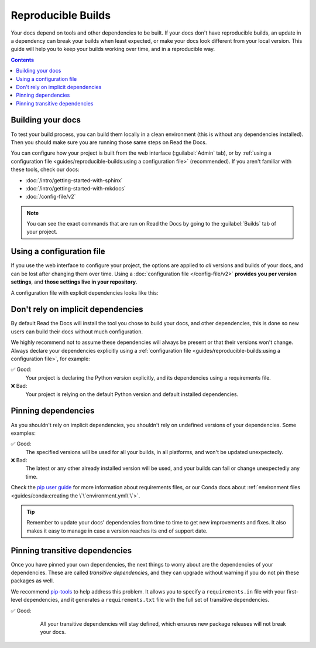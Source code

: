 Reproducible Builds
===================

Your docs depend on tools and other dependencies to be built.
If your docs don't have reproducible builds,
an update in a dependency can break your builds when least expected,
or make your docs look different from your local version.
This guide will help you to keep your builds working over time, and in a reproducible way.

.. contents:: Contents
   :local:
   :depth: 3

Building your docs
------------------

To test your build process, you can build them locally in a clean environment
(this is without any dependencies installed).
Then you should make sure you are running those same steps on Read the Docs.

You can configure how your project is built from the web interface (:guilabel:`Admin` tab),
or by :ref:`using a configuration file <guides/reproducible-builds:using a configuration file>` (recommended).
If you aren't familiar with these tools, check our docs:

- :doc:`/intro/getting-started-with-sphinx`
- :doc:`/intro/getting-started-with-mkdocs`
- :doc:`/config-file/v2`

.. note::

   You can see the exact commands that are run on Read the Docs by going to the :guilabel:`Builds` tab of your project.

Using a configuration file
--------------------------

If you use the web interface to configure your project,
the options are applied to *all* versions and builds of your docs,
and can be lost after changing them over time.
Using a :doc:`configuration file </config-file/v2>` **provides you per version settings**,
and **those settings live in your repository**.

A configuration file with explicit dependencies looks like this:

.. code-block:: yaml
   :caption: .readthedocs.yaml

   version: 2

   build:
     os: "ubuntu-20.04"
     tools:
       python: "3.9"

   # Build from the docs/ directory with Sphinx
   sphinx:
     configuration: docs/conf.py

   # Explicitly set the version of Python and its requirements
   python:
     install:
       - requirements: docs/requirements.txt

.. code-block::
   :caption: docs/requirements.txt

   # Defining the exact version will make sure things don't break
   sphinx==4.2.0
   sphinx_rtd_theme==1.0.0
   readthedocs-sphinx-search==0.1.1

Don't rely on implicit dependencies
-----------------------------------

By default Read the Docs will install the tool you chose to build your docs,
and other dependencies, this is done so new users can build their docs without much configuration.

We highly recommend not to assume these dependencies will always be present or that their versions won't change.
Always declare your dependencies explicitly using a :ref:`configuration file <guides/reproducible-builds:using a configuration file>`,
for example:

✅ Good:
   Your project is declaring the Python version explicitly,
   and its dependencies using a requirements file.

   .. code-block:: yaml
      :caption: .readthedocs.yaml

      version: 2

      build:
        os: "ubuntu-20.04"
        tools:
          python: "3.9"

      sphinx:
        configuration: docs/conf.py

      python:
        install:
          - requirements: docs/requirements.txt

❌ Bad:
   Your project is relying on the default Python version and default installed dependencies.

   .. code-block:: yaml
      :caption: .readthedocs.yaml

      version: 2

      sphinx:
         configuration: docs/conf.py

Pinning dependencies
--------------------

As you shouldn't rely on implicit dependencies,
you shouldn't rely on undefined versions of your dependencies.
Some examples:

✅ Good:
   The specified versions will be used for all your builds,
   in all platforms, and won't be updated unexpectedly.

   .. code-block::
      :caption: docs/requirements.txt

      sphinx==4.2.0
      sphinx_rtd_theme==1.0.0
      readthedocs-sphinx-search==0.1.1

   .. code-block:: yaml
      :caption: docs/environment.yaml

      name: docs
      channels:
        - conda-forge
        - defaults
      dependencies:
        - sphinx==4.2.0
        - nbsphinx==0.8.1
        - pip:
          - sphinx_rtd_theme==1.0.0

❌ Bad:
   The latest or any other already installed version will be used,
   and your builds can fail or change unexpectedly any time.

   .. code-block::
      :caption: docs/requirements.txt

      sphinx
      sphinx_rtd_theme
      readthedocs-sphinx-search

   .. code-block:: yaml
      :caption: docs/environment.yaml

      name: docs
      channels:
        - conda-forge
        - defaults
      dependencies:
        - sphinx
        - nbsphinx
        - pip:
          - sphinx_rtd_theme

Check the `pip user guide`_ for more information about requirements files,
or our Conda docs about :ref:`environment files <guides/conda:creating the \`\`environment.yml\`\`>`.

.. _`pip user guide`: https://pip.pypa.io/en/stable/user_guide/#requirements-files

.. tip::

   Remember to update your docs' dependencies from time to time to get new improvements and fixes.
   It also makes it easy to manage in case a version reaches its end of support date.


Pinning transitive dependencies
-------------------------------

Once you have pinned your own dependencies,
the next things to worry about are the dependencies of your dependencies.
These are called *transitive dependencies*,
and they can upgrade without warning if you do not pin these packages as well.

We recommend `pip-tools`_ to help address this problem.
It allows you to specify a ``requirements.in`` file with your first-level dependencies,
and it generates a ``requirements.txt`` file with the full set of transitive dependencies.

.. _pip-tools: https://pip-tools.readthedocs.io/en/latest/

✅ Good:
    All your transitive dependencies will stay defined,
    which ensures new package releases will not break your docs.

   .. code-block::
      :caption: docs/requirements.in

      sphinx==4.2.0

   .. code-block:: yaml
      :caption: docs/requirements.txt

      # This file is autogenerated by pip-compile with python 3.7
      # To update, run:
      #
      #    pip-compile docs.in
      #
      alabaster==0.7.12
          # via sphinx
      babel==2.10.1
          # via sphinx
      certifi==2021.10.8
          # via requests
      charset-normalizer==2.0.12
          # via requests
      docutils==0.17.1
          # via sphinx
      idna==3.3
          # via requests
      imagesize==1.3.0
          # via sphinx
      importlib-metadata==4.11.3
          # via sphinx
      jinja2==3.1.2
          # via sphinx
      markupsafe==2.1.1
          # via jinja2
      packaging==21.3
          # via sphinx
      pygments==2.11.2
          # via sphinx
      pyparsing==3.0.8
          # via packaging
      pytz==2022.1
          # via babel
      requests==2.27.1
          # via sphinx
      snowballstemmer==2.2.0
          # via sphinx
      sphinx==4.4.0
          # via -r docs.in
      sphinxcontrib-applehelp==1.0.2
          # via sphinx
      sphinxcontrib-devhelp==1.0.2
          # via sphinx
      sphinxcontrib-htmlhelp==2.0.0
          # via sphinx
      sphinxcontrib-jsmath==1.0.1
          # via sphinx
      sphinxcontrib-qthelp==1.0.3
          # via sphinx
      sphinxcontrib-serializinghtml==1.1.5
          # via sphinx
      typing-extensions==4.2.0
          # via importlib-metadata
      urllib3==1.26.9
          # via requests
      zipp==3.8.0
          # via importlib-metadata
